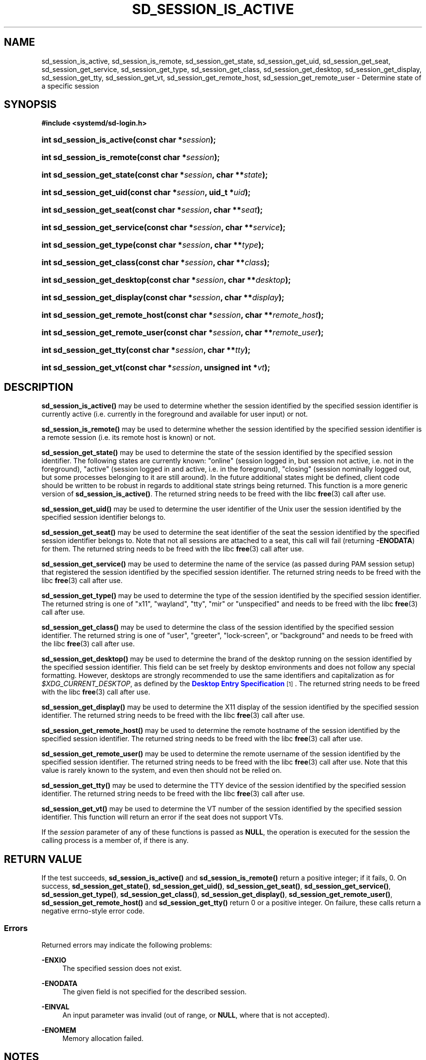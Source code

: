 '\" t
.TH "SD_SESSION_IS_ACTIVE" "3" "" "systemd 251" "sd_session_is_active"
.\" -----------------------------------------------------------------
.\" * Define some portability stuff
.\" -----------------------------------------------------------------
.\" ~~~~~~~~~~~~~~~~~~~~~~~~~~~~~~~~~~~~~~~~~~~~~~~~~~~~~~~~~~~~~~~~~
.\" http://bugs.debian.org/507673
.\" http://lists.gnu.org/archive/html/groff/2009-02/msg00013.html
.\" ~~~~~~~~~~~~~~~~~~~~~~~~~~~~~~~~~~~~~~~~~~~~~~~~~~~~~~~~~~~~~~~~~
.ie \n(.g .ds Aq \(aq
.el       .ds Aq '
.\" -----------------------------------------------------------------
.\" * set default formatting
.\" -----------------------------------------------------------------
.\" disable hyphenation
.nh
.\" disable justification (adjust text to left margin only)
.ad l
.\" -----------------------------------------------------------------
.\" * MAIN CONTENT STARTS HERE *
.\" -----------------------------------------------------------------
.SH "NAME"
sd_session_is_active, sd_session_is_remote, sd_session_get_state, sd_session_get_uid, sd_session_get_seat, sd_session_get_service, sd_session_get_type, sd_session_get_class, sd_session_get_desktop, sd_session_get_display, sd_session_get_tty, sd_session_get_vt, sd_session_get_remote_host, sd_session_get_remote_user \- Determine state of a specific session
.SH "SYNOPSIS"
.sp
.ft B
.nf
#include <systemd/sd\-login\&.h>
.fi
.ft
.HP \w'int\ sd_session_is_active('u
.BI "int sd_session_is_active(const\ char\ *" "session" ");"
.HP \w'int\ sd_session_is_remote('u
.BI "int sd_session_is_remote(const\ char\ *" "session" ");"
.HP \w'int\ sd_session_get_state('u
.BI "int sd_session_get_state(const\ char\ *" "session" ", char\ **" "state" ");"
.HP \w'int\ sd_session_get_uid('u
.BI "int sd_session_get_uid(const\ char\ *" "session" ", uid_t\ *" "uid" ");"
.HP \w'int\ sd_session_get_seat('u
.BI "int sd_session_get_seat(const\ char\ *" "session" ", char\ **" "seat" ");"
.HP \w'int\ sd_session_get_service('u
.BI "int sd_session_get_service(const\ char\ *" "session" ", char\ **" "service" ");"
.HP \w'int\ sd_session_get_type('u
.BI "int sd_session_get_type(const\ char\ *" "session" ", char\ **" "type" ");"
.HP \w'int\ sd_session_get_class('u
.BI "int sd_session_get_class(const\ char\ *" "session" ", char\ **" "class" ");"
.HP \w'int\ sd_session_get_desktop('u
.BI "int sd_session_get_desktop(const\ char\ *" "session" ", char\ **" "desktop" ");"
.HP \w'int\ sd_session_get_display('u
.BI "int sd_session_get_display(const\ char\ *" "session" ", char\ **" "display" ");"
.HP \w'int\ sd_session_get_remote_host('u
.BI "int sd_session_get_remote_host(const\ char\ *" "session" ", char\ **" "remote_host" ");"
.HP \w'int\ sd_session_get_remote_user('u
.BI "int sd_session_get_remote_user(const\ char\ *" "session" ", char\ **" "remote_user" ");"
.HP \w'int\ sd_session_get_tty('u
.BI "int sd_session_get_tty(const\ char\ *" "session" ", char\ **" "tty" ");"
.HP \w'int\ sd_session_get_vt('u
.BI "int sd_session_get_vt(const\ char\ *" "session" ", unsigned\ int\ *" "vt" ");"
.SH "DESCRIPTION"
.PP
\fBsd_session_is_active()\fR
may be used to determine whether the session identified by the specified session identifier is currently active (i\&.e\&. currently in the foreground and available for user input) or not\&.
.PP
\fBsd_session_is_remote()\fR
may be used to determine whether the session identified by the specified session identifier is a remote session (i\&.e\&. its remote host is known) or not\&.
.PP
\fBsd_session_get_state()\fR
may be used to determine the state of the session identified by the specified session identifier\&. The following states are currently known:
"online"
(session logged in, but session not active, i\&.e\&. not in the foreground),
"active"
(session logged in and active, i\&.e\&. in the foreground),
"closing"
(session nominally logged out, but some processes belonging to it are still around)\&. In the future additional states might be defined, client code should be written to be robust in regards to additional state strings being returned\&. This function is a more generic version of
\fBsd_session_is_active()\fR\&. The returned string needs to be freed with the libc
\fBfree\fR(3)
call after use\&.
.PP
\fBsd_session_get_uid()\fR
may be used to determine the user identifier of the Unix user the session identified by the specified session identifier belongs to\&.
.PP
\fBsd_session_get_seat()\fR
may be used to determine the seat identifier of the seat the session identified by the specified session identifier belongs to\&. Note that not all sessions are attached to a seat, this call will fail (returning
\fB\-ENODATA\fR) for them\&. The returned string needs to be freed with the libc
\fBfree\fR(3)
call after use\&.
.PP
\fBsd_session_get_service()\fR
may be used to determine the name of the service (as passed during PAM session setup) that registered the session identified by the specified session identifier\&. The returned string needs to be freed with the libc
\fBfree\fR(3)
call after use\&.
.PP
\fBsd_session_get_type()\fR
may be used to determine the type of the session identified by the specified session identifier\&. The returned string is one of
"x11",
"wayland",
"tty",
"mir"
or
"unspecified"
and needs to be freed with the libc
\fBfree\fR(3)
call after use\&.
.PP
\fBsd_session_get_class()\fR
may be used to determine the class of the session identified by the specified session identifier\&. The returned string is one of
"user",
"greeter",
"lock\-screen", or
"background"
and needs to be freed with the libc
\fBfree\fR(3)
call after use\&.
.PP
\fBsd_session_get_desktop()\fR
may be used to determine the brand of the desktop running on the session identified by the specified session identifier\&. This field can be set freely by desktop environments and does not follow any special formatting\&. However, desktops are strongly recommended to use the same identifiers and capitalization as for
\fI$XDG_CURRENT_DESKTOP\fR, as defined by the
\m[blue]\fBDesktop Entry Specification\fR\m[]\&\s-2\u[1]\d\s+2\&. The returned string needs to be freed with the libc
\fBfree\fR(3)
call after use\&.
.PP
\fBsd_session_get_display()\fR
may be used to determine the X11 display of the session identified by the specified session identifier\&. The returned string needs to be freed with the libc
\fBfree\fR(3)
call after use\&.
.PP
\fBsd_session_get_remote_host()\fR
may be used to determine the remote hostname of the session identified by the specified session identifier\&. The returned string needs to be freed with the libc
\fBfree\fR(3)
call after use\&.
.PP
\fBsd_session_get_remote_user()\fR
may be used to determine the remote username of the session identified by the specified session identifier\&. The returned string needs to be freed with the libc
\fBfree\fR(3)
call after use\&. Note that this value is rarely known to the system, and even then should not be relied on\&.
.PP
\fBsd_session_get_tty()\fR
may be used to determine the TTY device of the session identified by the specified session identifier\&. The returned string needs to be freed with the libc
\fBfree\fR(3)
call after use\&.
.PP
\fBsd_session_get_vt()\fR
may be used to determine the VT number of the session identified by the specified session identifier\&. This function will return an error if the seat does not support VTs\&.
.PP
If the
\fIsession\fR
parameter of any of these functions is passed as
\fBNULL\fR, the operation is executed for the session the calling process is a member of, if there is any\&.
.SH "RETURN VALUE"
.PP
If the test succeeds,
\fBsd_session_is_active()\fR
and
\fBsd_session_is_remote()\fR
return a positive integer; if it fails, 0\&. On success,
\fBsd_session_get_state()\fR,
\fBsd_session_get_uid()\fR,
\fBsd_session_get_seat()\fR,
\fBsd_session_get_service()\fR,
\fBsd_session_get_type()\fR,
\fBsd_session_get_class()\fR,
\fBsd_session_get_display()\fR,
\fBsd_session_get_remote_user()\fR,
\fBsd_session_get_remote_host()\fR
and
\fBsd_session_get_tty()\fR
return 0 or a positive integer\&. On failure, these calls return a negative errno\-style error code\&.
.SS "Errors"
.PP
Returned errors may indicate the following problems:
.PP
\fB\-ENXIO\fR
.RS 4
The specified session does not exist\&.
.RE
.PP
\fB\-ENODATA\fR
.RS 4
The given field is not specified for the described session\&.
.RE
.PP
\fB\-EINVAL\fR
.RS 4
An input parameter was invalid (out of range, or
\fBNULL\fR, where that is not accepted)\&.
.RE
.PP
\fB\-ENOMEM\fR
.RS 4
Memory allocation failed\&.
.RE
.SH "NOTES"
.PP
These APIs are implemented as a shared library, which can be compiled and linked to with the
\fBlibsystemd\fR\ \&\fBpkg-config\fR(1)
file\&.
.SH "SEE ALSO"
.PP
\fBsystemd\fR(1),
\fBsd-login\fR(3),
\fBsd_pid_get_session\fR(3)
.SH "NOTES"
.IP " 1." 4
Desktop Entry Specification
.RS 4
\%http://standards.freedesktop.org/desktop-entry-spec/latest/
.RE
